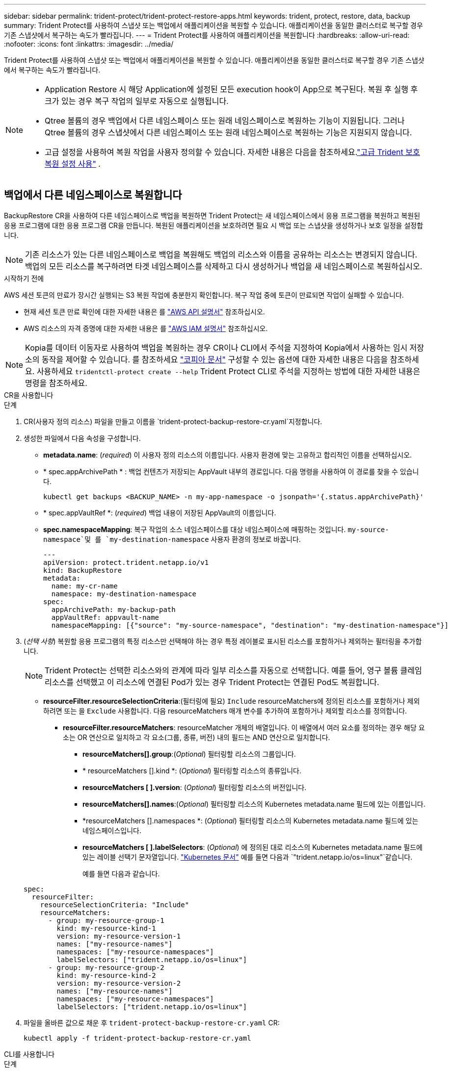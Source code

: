---
sidebar: sidebar 
permalink: trident-protect/trident-protect-restore-apps.html 
keywords: trident, protect, restore, data, backup 
summary: Trident Protect를 사용하여 스냅샷 또는 백업에서 애플리케이션을 복원할 수 있습니다. 애플리케이션을 동일한 클러스터로 복구할 경우 기존 스냅샷에서 복구하는 속도가 빨라집니다. 
---
= Trident Protect를 사용하여 애플리케이션을 복원합니다
:hardbreaks:
:allow-uri-read: 
:nofooter: 
:icons: font
:linkattrs: 
:imagesdir: ../media/


[role="lead"]
Trident Protect를 사용하여 스냅샷 또는 백업에서 애플리케이션을 복원할 수 있습니다. 애플리케이션을 동일한 클러스터로 복구할 경우 기존 스냅샷에서 복구하는 속도가 빨라집니다.

[NOTE]
====
* Application Restore 시 해당 Application에 설정된 모든 execution hook이 App으로 복구된다. 복원 후 실행 후크가 있는 경우 복구 작업의 일부로 자동으로 실행됩니다.
* Qtree 볼륨의 경우 백업에서 다른 네임스페이스 또는 원래 네임스페이스로 복원하는 기능이 지원됩니다. 그러나 Qtree 볼륨의 경우 스냅샷에서 다른 네임스페이스 또는 원래 네임스페이스로 복원하는 기능은 지원되지 않습니다.
* 고급 설정을 사용하여 복원 작업을 사용자 정의할 수 있습니다. 자세한 내용은 다음을 참조하세요.link:../trident-protect/trident-protect-restore-settings.html["고급 Trident 보호 복원 설정 사용"] .


====


== 백업에서 다른 네임스페이스로 복원합니다

BackupRestore CR을 사용하여 다른 네임스페이스로 백업을 복원하면 Trident Protect는 새 네임스페이스에서 응용 프로그램을 복원하고 복원된 응용 프로그램에 대한 응용 프로그램 CR을 만듭니다. 복원된 애플리케이션을 보호하려면 필요 시 백업 또는 스냅샷을 생성하거나 보호 일정을 설정합니다.


NOTE: 기존 리소스가 있는 다른 네임스페이스로 백업을 복원해도 백업의 리소스와 이름을 공유하는 리소스는 변경되지 않습니다. 백업의 모든 리소스를 복구하려면 타겟 네임스페이스를 삭제하고 다시 생성하거나 백업을 새 네임스페이스로 복원하십시오.

.시작하기 전에
AWS 세션 토큰의 만료가 장시간 실행되는 S3 복원 작업에 충분한지 확인합니다. 복구 작업 중에 토큰이 만료되면 작업이 실패할 수 있습니다.

* 현재 세션 토큰 만료 확인에 대한 자세한 내용은 를 https://docs.aws.amazon.com/STS/latest/APIReference/API_GetSessionToken.html["AWS API 설명서"^] 참조하십시오.
* AWS 리소스의 자격 증명에 대한 자세한 내용은 를 https://docs.aws.amazon.com/IAM/latest/UserGuide/id_credentials_temp_use-resources.html["AWS IAM 설명서"^] 참조하십시오.



NOTE: Kopia를 데이터 이동자로 사용하여 백업을 복원하는 경우 CR이나 CLI에서 주석을 지정하여 Kopia에서 사용하는 임시 저장소의 동작을 제어할 수 있습니다.  를 참조하세요 https://kopia.io/docs/getting-started/["코피아 문서"^] 구성할 수 있는 옵션에 대한 자세한 내용은 다음을 참조하세요.  사용하세요 `tridentctl-protect create --help` Trident Protect CLI로 주석을 지정하는 방법에 대한 자세한 내용은 명령을 참조하세요.

[role="tabbed-block"]
====
.CR을 사용합니다
--
.단계
. CR(사용자 정의 리소스) 파일을 만들고 이름을 `trident-protect-backup-restore-cr.yaml`지정합니다.
. 생성한 파일에서 다음 속성을 구성합니다.
+
** *metadata.name*: (_required_) 이 사용자 정의 리소스의 이름입니다. 사용자 환경에 맞는 고유하고 합리적인 이름을 선택하십시오.
** * spec.appArchivePath * : 백업 컨텐츠가 저장되는 AppVault 내부의 경로입니다. 다음 명령을 사용하여 이 경로를 찾을 수 있습니다.
+
[source, console]
----
kubectl get backups <BACKUP_NAME> -n my-app-namespace -o jsonpath='{.status.appArchivePath}'
----
** * spec.appVaultRef *: (_required_) 백업 내용이 저장된 AppVault의 이름입니다.
** *spec.namespaceMapping*: 복구 작업의 소스 네임스페이스를 대상 네임스페이스에 매핑하는 것입니다.  `my-source-namespace`및 를 `my-destination-namespace` 사용자 환경의 정보로 바꿉니다.
+
[source, yaml]
----
---
apiVersion: protect.trident.netapp.io/v1
kind: BackupRestore
metadata:
  name: my-cr-name
  namespace: my-destination-namespace
spec:
  appArchivePath: my-backup-path
  appVaultRef: appvault-name
  namespaceMapping: [{"source": "my-source-namespace", "destination": "my-destination-namespace"}]
----


. (_선택 사항_) 복원할 응용 프로그램의 특정 리소스만 선택해야 하는 경우 특정 레이블로 표시된 리소스를 포함하거나 제외하는 필터링을 추가합니다.
+

NOTE: Trident Protect는 선택한 리소스와의 관계에 따라 일부 리소스를 자동으로 선택합니다. 예를 들어, 영구 볼륨 클레임 리소스를 선택했고 이 리소스에 연결된 Pod가 있는 경우 Trident Protect는 연결된 Pod도 복원합니다.

+
** *resourceFilter.resourceSelectionCriteria*:(필터링에 필요) `Include` resourceMatchers에 정의된 리소스를 포함하거나 제외하려면 또는 을 `Exclude` 사용합니다. 다음 resourceMatchers 매개 변수를 추가하여 포함하거나 제외할 리소스를 정의합니다.
+
*** *resourceFilter.resourceMatchers*: resourceMatcher 개체의 배열입니다. 이 배열에서 여러 요소를 정의하는 경우 해당 요소는 OR 연산으로 일치하고 각 요소(그룹, 종류, 버전) 내의 필드는 AND 연산으로 일치합니다.
+
**** *resourceMatchers[].group*:(_Optional_) 필터링할 리소스의 그룹입니다.
**** * resourceMatchers [].kind *: (_Optional_) 필터링할 리소스의 종류입니다.
**** *resourceMatchers [ ].version*: (_Optional_) 필터링할 리소스의 버전입니다.
**** *resourceMatchers[].names*:(_Optional_) 필터링할 리소스의 Kubernetes metadata.name 필드에 있는 이름입니다.
**** *resourceMatchers [].namespaces *: (_Optional_) 필터링할 리소스의 Kubernetes metadata.name 필드에 있는 네임스페이스입니다.
**** *resourceMatchers [ ].labelSelectors*: (_Optional_) 에 정의된 대로 리소스의 Kubernetes metadata.name 필드에 있는 레이블 선택기 문자열입니다. https://kubernetes.io/docs/concepts/overview/working-with-objects/labels/#label-selectors["Kubernetes 문서"^] 예를 들면 다음과 `"trident.netapp.io/os=linux"`같습니다.
+
예를 들면 다음과 같습니다.

+
[source, yaml]
----
spec:
  resourceFilter:
    resourceSelectionCriteria: "Include"
    resourceMatchers:
      - group: my-resource-group-1
        kind: my-resource-kind-1
        version: my-resource-version-1
        names: ["my-resource-names"]
        namespaces: ["my-resource-namespaces"]
        labelSelectors: ["trident.netapp.io/os=linux"]
      - group: my-resource-group-2
        kind: my-resource-kind-2
        version: my-resource-version-2
        names: ["my-resource-names"]
        namespaces: ["my-resource-namespaces"]
        labelSelectors: ["trident.netapp.io/os=linux"]
----






. 파일을 올바른 값으로 채운 후 `trident-protect-backup-restore-cr.yaml` CR:
+
[source, console]
----
kubectl apply -f trident-protect-backup-restore-cr.yaml
----


--
.CLI를 사용합니다
--
.단계
. 대괄호 안의 값을 환경의 정보로 대체하여 백업을 다른 네임스페이스로 복원합니다. 이 `namespace-mapping` 인수는 콜론으로 구분된 네임스페이스를 사용하여 소스 네임스페이스를 올바른 대상 네임스페이스에 형식 `source1:dest1,source2:dest2`으로 매핑합니다. 예를 들면 다음과 같습니다.
+
[source, console]
----
tridentctl-protect create backuprestore <my_restore_name> \
--backup <backup_namespace>/<backup_to_restore> \
--namespace-mapping <source_to_destination_namespace_mapping> \
-n <application_namespace>
----


--
====


== 백업에서 원래 네임스페이스로 복구합니다

언제든지 원래 네임스페이스로 백업을 복원할 수 있습니다.

.시작하기 전에
AWS 세션 토큰의 만료가 장시간 실행되는 S3 복원 작업에 충분한지 확인합니다. 복구 작업 중에 토큰이 만료되면 작업이 실패할 수 있습니다.

* 현재 세션 토큰 만료 확인에 대한 자세한 내용은 를 https://docs.aws.amazon.com/STS/latest/APIReference/API_GetSessionToken.html["AWS API 설명서"^] 참조하십시오.
* AWS 리소스의 자격 증명에 대한 자세한 내용은 를 https://docs.aws.amazon.com/IAM/latest/UserGuide/id_credentials_temp_use-resources.html["AWS IAM 설명서"^] 참조하십시오.



NOTE: Kopia를 데이터 이동자로 사용하여 백업을 복원하는 경우 CR이나 CLI에서 주석을 지정하여 Kopia에서 사용하는 임시 저장소의 동작을 제어할 수 있습니다.  를 참조하세요 https://kopia.io/docs/getting-started/["코피아 문서"^] 구성할 수 있는 옵션에 대한 자세한 내용은 다음을 참조하세요.  사용하세요 `tridentctl-protect create --help` Trident Protect CLI로 주석을 지정하는 방법에 대한 자세한 내용은 명령을 참조하세요.

[role="tabbed-block"]
====
.CR을 사용합니다
--
.단계
. CR(사용자 정의 리소스) 파일을 만들고 이름을 `trident-protect-backup-ipr-cr.yaml`지정합니다.
. 생성한 파일에서 다음 속성을 구성합니다.
+
** *metadata.name*: (_required_) 이 사용자 정의 리소스의 이름입니다. 사용자 환경에 맞는 고유하고 합리적인 이름을 선택하십시오.
** * spec.appArchivePath * : 백업 컨텐츠가 저장되는 AppVault 내부의 경로입니다. 다음 명령을 사용하여 이 경로를 찾을 수 있습니다.
+
[source, console]
----
kubectl get backups <BACKUP_NAME> -n my-app-namespace -o jsonpath='{.status.appArchivePath}'
----
** * spec.appVaultRef *: (_required_) 백업 내용이 저장된 AppVault의 이름입니다.
+
예를 들면 다음과 같습니다.

+
[source, yaml]
----
---
apiVersion: protect.trident.netapp.io/v1
kind: BackupInplaceRestore
metadata:
  name: my-cr-name
  namespace: my-app-namespace
spec:
  appArchivePath: my-backup-path
  appVaultRef: appvault-name
----


. (_선택 사항_) 복원할 응용 프로그램의 특정 리소스만 선택해야 하는 경우 특정 레이블로 표시된 리소스를 포함하거나 제외하는 필터링을 추가합니다.
+

NOTE: Trident Protect는 선택한 리소스와의 관계에 따라 일부 리소스를 자동으로 선택합니다. 예를 들어, 영구 볼륨 클레임 리소스를 선택했고 이 리소스에 연결된 Pod가 있는 경우 Trident Protect는 연결된 Pod도 복원합니다.

+
** *resourceFilter.resourceSelectionCriteria*:(필터링에 필요) `Include` resourceMatchers에 정의된 리소스를 포함하거나 제외하려면 또는 을 `Exclude` 사용합니다. 다음 resourceMatchers 매개 변수를 추가하여 포함하거나 제외할 리소스를 정의합니다.
+
*** *resourceFilter.resourceMatchers*: resourceMatcher 개체의 배열입니다. 이 배열에서 여러 요소를 정의하는 경우 해당 요소는 OR 연산으로 일치하고 각 요소(그룹, 종류, 버전) 내의 필드는 AND 연산으로 일치합니다.
+
**** *resourceMatchers[].group*:(_Optional_) 필터링할 리소스의 그룹입니다.
**** * resourceMatchers [].kind *: (_Optional_) 필터링할 리소스의 종류입니다.
**** *resourceMatchers [ ].version*: (_Optional_) 필터링할 리소스의 버전입니다.
**** *resourceMatchers[].names*:(_Optional_) 필터링할 리소스의 Kubernetes metadata.name 필드에 있는 이름입니다.
**** *resourceMatchers [].namespaces *: (_Optional_) 필터링할 리소스의 Kubernetes metadata.name 필드에 있는 네임스페이스입니다.
**** *resourceMatchers [ ].labelSelectors*: (_Optional_) 에 정의된 대로 리소스의 Kubernetes metadata.name 필드에 있는 레이블 선택기 문자열입니다. https://kubernetes.io/docs/concepts/overview/working-with-objects/labels/#label-selectors["Kubernetes 문서"^] 예를 들면 다음과 `"trident.netapp.io/os=linux"`같습니다.
+
예를 들면 다음과 같습니다.

+
[source, yaml]
----
spec:
  resourceFilter:
    resourceSelectionCriteria: "Include"
    resourceMatchers:
      - group: my-resource-group-1
        kind: my-resource-kind-1
        version: my-resource-version-1
        names: ["my-resource-names"]
        namespaces: ["my-resource-namespaces"]
        labelSelectors: ["trident.netapp.io/os=linux"]
      - group: my-resource-group-2
        kind: my-resource-kind-2
        version: my-resource-version-2
        names: ["my-resource-names"]
        namespaces: ["my-resource-namespaces"]
        labelSelectors: ["trident.netapp.io/os=linux"]
----






. 파일을 올바른 값으로 채운 후 `trident-protect-backup-ipr-cr.yaml` CR:
+
[source, console]
----
kubectl apply -f trident-protect-backup-ipr-cr.yaml
----


--
.CLI를 사용합니다
--
.단계
. 대괄호 안의 값을 환경의 정보로 대체하여 백업을 원래 네임스페이스로 복원합니다.  `backup`인수에 네임스페이스 및 백업 이름이 형식으로 `<namespace>/<name>` 사용됩니다. 예를 들면 다음과 같습니다.
+
[source, console]
----
tridentctl-protect create backupinplacerestore <my_restore_name> \
--backup <namespace/backup_to_restore> \
-n <application_namespace>
----


--
====


== 백업에서 다른 클러스터로 복원합니다

원래 클러스터에 문제가 있는 경우 백업을 다른 클러스터로 복구할 수 있습니다.


NOTE: Kopia를 데이터 이동자로 사용하여 백업을 복원하는 경우 CR이나 CLI에서 주석을 지정하여 Kopia에서 사용하는 임시 저장소의 동작을 제어할 수 있습니다.  를 참조하세요 https://kopia.io/docs/getting-started/["코피아 문서"^] 구성할 수 있는 옵션에 대한 자세한 내용은 다음을 참조하세요.  사용하세요 `tridentctl-protect create --help` Trident Protect CLI로 주석을 지정하는 방법에 대한 자세한 내용은 명령을 참조하세요.

.시작하기 전에
다음 필수 구성 요소가 충족되는지 확인합니다.

* 대상 클러스터에 Trident Protect가 설치되어 있습니다.
* 대상 클러스터에는 백업이 저장되는 소스 클러스터와 동일한 AppVault의 버킷 경로에 대한 액세스 권한이 있습니다.
* AppVault CR에 정의된 개체 저장소 버킷에 로컬 환경이 연결할 수 있는지 확인하십시오. `tridentctl-protect get appvaultcontent` 명령.  네트워크 제한으로 인해 액세스할 수 없는 경우 대상 클러스터의 포드 내에서 Trident Protect CLI를 실행하세요.
* AWS 세션 토큰 만료가 장기 실행 중인 복구 작업에 충분한지 확인합니다. 복구 작업 중에 토큰이 만료되면 작업이 실패할 수 있습니다.
+
** 현재 세션 토큰 만료 확인에 대한 자세한 내용은 를 https://docs.aws.amazon.com/STS/latest/APIReference/API_GetSessionToken.html["AWS API 설명서"^] 참조하십시오.
** AWS 리소스의 자격 증명에 대한 자세한 내용은 를 https://docs.aws.amazon.com/IAM/latest/UserGuide/id_credentials_temp_use-resources.html["AWS 설명서"^] 참조하십시오.




.단계
. Trident Protect CLI 플러그인을 사용하여 대상 클러스터에서 AppVault CR의 가용성을 확인합니다.
+
[source, console]
----
tridentctl-protect get appvault --context <destination_cluster_name>
----
+

NOTE: 응용 프로그램 복구용 네임스페이스가 대상 클러스터에 있는지 확인합니다.

. 대상 클러스터에서 사용 가능한 AppVault의 백업 컨텐츠를 봅니다.
+
[source, console]
----
tridentctl-protect get appvaultcontent <appvault_name> \
--show-resources backup \
--show-paths \
--context <destination_cluster_name>
----
+
이 명령을 실행하면 원래 클러스터, 해당 응용 프로그램 이름, 타임스탬프 및 아카이브 경로를 비롯하여 AppVault에 사용 가능한 백업이 표시됩니다.

+
* 출력 예: *

+
[listing]
----
+-------------+-----------+--------+-----------------+--------------------------+-------------+
|   CLUSTER   |    APP    |  TYPE  |      NAME       |        TIMESTAMP         |    PATH     |
+-------------+-----------+--------+-----------------+--------------------------+-------------+
| production1 | wordpress | backup | wordpress-bkup-1| 2024-10-30 08:37:40 (UTC)| backuppath1 |
| production1 | wordpress | backup | wordpress-bkup-2| 2024-10-30 08:37:40 (UTC)| backuppath2 |
+-------------+-----------+--------+-----------------+--------------------------+-------------+
----
. AppVault 이름 및 보관 경로를 사용하여 응용 프로그램을 대상 클러스터로 복원합니다.


[role="tabbed-block"]
====
.CR을 사용합니다
--
. CR(사용자 정의 리소스) 파일을 만들고 이름을 `trident-protect-backup-restore-cr.yaml`지정합니다.
. 생성한 파일에서 다음 속성을 구성합니다.
+
** *metadata.name*: (_required_) 이 사용자 정의 리소스의 이름입니다. 사용자 환경에 맞는 고유하고 합리적인 이름을 선택하십시오.
** * spec.appVaultRef *: (_required_) 백업 내용이 저장된 AppVault의 이름입니다.
** * spec.appArchivePath * : 백업 컨텐츠가 저장되는 AppVault 내부의 경로입니다. 다음 명령을 사용하여 이 경로를 찾을 수 있습니다.
+
[source, console]
----
kubectl get backups <BACKUP_NAME> -n my-app-namespace -o jsonpath='{.status.appArchivePath}'
----
+

NOTE: BackupRestore CR을 사용할 수 없는 경우 2단계에서 언급한 명령을 사용하여 백업 내용을 볼 수 있습니다.

** *spec.namespaceMapping*: 복구 작업의 소스 네임스페이스를 대상 네임스페이스에 매핑하는 것입니다.  `my-source-namespace`및 를 `my-destination-namespace` 사용자 환경의 정보로 바꿉니다.
+
예를 들면 다음과 같습니다.

+
[source, yaml]
----
apiVersion: protect.trident.netapp.io/v1
kind: BackupRestore
metadata:
  name: my-cr-name
  namespace: my-destination-namespace
spec:
  appVaultRef: appvault-name
  appArchivePath: my-backup-path
  namespaceMapping: [{"source": "my-source-namespace", "destination": "my-destination-namespace"}]
----


. 파일을 올바른 값으로 채운 후 `trident-protect-backup-restore-cr.yaml` CR:
+
[source, console]
----
kubectl apply -f trident-protect-backup-restore-cr.yaml
----


--
.CLI를 사용합니다
--
. 다음 명령을 사용하여 응용 프로그램을 복원하고 대괄호 안의 값을 사용자 환경의 정보로 바꿉니다. 네임스페이스 매핑 인수는 콜론으로 구분된 네임스페이스를 사용하여 소스 네임스페이스를 Source1:dest1, source2:dest2 형식으로 올바른 대상 네임스페이스에 매핑합니다. 예를 들면 다음과 같습니다.
+
[source, console]
----
tridentctl-protect create backuprestore <restore_name> \
--namespace-mapping <source_to_destination_namespace_mapping> \
--appvault <appvault_name> \
--path <backup_path> \
--context <destination_cluster_name> \
-n <application_namespace>
----


--
====


== 스냅샷에서 다른 네임스페이스로 복구합니다

사용자 지정 리소스(CR) 파일을 사용하여 스냅샷에서 데이터를 다른 네임스페이스 또는 원래 소스 네임스페이스로 복원할 수 있습니다. SnapshotRestore CR을 사용하여 스냅샷을 다른 네임스페이스로 복구할 경우 Trident Protect는 새 네임스페이스에서 애플리케이션을 복원하고 복원된 애플리케이션에 대한 애플리케이션 CR을 생성합니다. 복원된 애플리케이션을 보호하려면 필요 시 백업 또는 스냅샷을 생성하거나 보호 일정을 설정합니다.


NOTE: SnapshotRestore는 다음을 지원합니다. `spec.storageClassMapping` 속성이지만 소스 및 대상 저장소 클래스가 동일한 저장소 백엔드를 사용하는 경우에만 해당됩니다.  복원을 시도하는 경우 `StorageClass` 다른 스토리지 백엔드를 사용하는 경우 복원 작업이 실패합니다.

.시작하기 전에
AWS 세션 토큰의 만료가 장시간 실행되는 S3 복원 작업에 충분한지 확인합니다. 복구 작업 중에 토큰이 만료되면 작업이 실패할 수 있습니다.

* 현재 세션 토큰 만료 확인에 대한 자세한 내용은 를 https://docs.aws.amazon.com/STS/latest/APIReference/API_GetSessionToken.html["AWS API 설명서"^] 참조하십시오.
* AWS 리소스의 자격 증명에 대한 자세한 내용은 를 https://docs.aws.amazon.com/IAM/latest/UserGuide/id_credentials_temp_use-resources.html["AWS IAM 설명서"^] 참조하십시오.


[role="tabbed-block"]
====
.CR을 사용합니다
--
.단계
. CR(사용자 정의 리소스) 파일을 만들고 이름을 `trident-protect-snapshot-restore-cr.yaml`지정합니다.
. 생성한 파일에서 다음 속성을 구성합니다.
+
** *metadata.name*: (_required_) 이 사용자 정의 리소스의 이름입니다. 사용자 환경에 맞는 고유하고 합리적인 이름을 선택하십시오.
** * spec.appVaultRef *: (_required_) 스냅샷 내용이 저장된 AppVault의 이름입니다.
** * spec.appArchivePath *: 스냅샷 내용이 저장되는 AppVault 내부 경로입니다. 다음 명령을 사용하여 이 경로를 찾을 수 있습니다.
+
[source, console]
----
kubectl get snapshots <SNAPHOT_NAME> -n my-app-namespace -o jsonpath='{.status.appArchivePath}'
----
** *spec.namespaceMapping*: 복구 작업의 소스 네임스페이스를 대상 네임스페이스에 매핑하는 것입니다.  `my-source-namespace`및 를 `my-destination-namespace` 사용자 환경의 정보로 바꿉니다.
+
[source, yaml]
----
---
apiVersion: protect.trident.netapp.io/v1
kind: SnapshotRestore
metadata:
  name: my-cr-name
  namespace: my-app-namespace
spec:
  appVaultRef: appvault-name
  appArchivePath: my-snapshot-path
  namespaceMapping: [{"source": "my-source-namespace", "destination": "my-destination-namespace"}]
----


. (_선택 사항_) 복원할 응용 프로그램의 특정 리소스만 선택해야 하는 경우 특정 레이블로 표시된 리소스를 포함하거나 제외하는 필터링을 추가합니다.
+

NOTE: Trident Protect는 선택한 리소스와의 관계에 따라 일부 리소스를 자동으로 선택합니다. 예를 들어, 영구 볼륨 클레임 리소스를 선택했고 이 리소스에 연결된 Pod가 있는 경우 Trident Protect는 연결된 Pod도 복원합니다.

+
** *resourceFilter.resourceSelectionCriteria*:(필터링에 필요) `Include` resourceMatchers에 정의된 리소스를 포함하거나 제외하려면 또는 을 `Exclude` 사용합니다. 다음 resourceMatchers 매개 변수를 추가하여 포함하거나 제외할 리소스를 정의합니다.
+
*** *resourceFilter.resourceMatchers*: resourceMatcher 개체의 배열입니다. 이 배열에서 여러 요소를 정의하는 경우 해당 요소는 OR 연산으로 일치하고 각 요소(그룹, 종류, 버전) 내의 필드는 AND 연산으로 일치합니다.
+
**** *resourceMatchers[].group*:(_Optional_) 필터링할 리소스의 그룹입니다.
**** * resourceMatchers [].kind *: (_Optional_) 필터링할 리소스의 종류입니다.
**** *resourceMatchers [ ].version*: (_Optional_) 필터링할 리소스의 버전입니다.
**** *resourceMatchers[].names*:(_Optional_) 필터링할 리소스의 Kubernetes metadata.name 필드에 있는 이름입니다.
**** *resourceMatchers [].namespaces *: (_Optional_) 필터링할 리소스의 Kubernetes metadata.name 필드에 있는 네임스페이스입니다.
**** *resourceMatchers [ ].labelSelectors*: (_Optional_) 에 정의된 대로 리소스의 Kubernetes metadata.name 필드에 있는 레이블 선택기 문자열입니다. https://kubernetes.io/docs/concepts/overview/working-with-objects/labels/#label-selectors["Kubernetes 문서"^] 예를 들면 다음과 `"trident.netapp.io/os=linux"`같습니다.
+
예를 들면 다음과 같습니다.

+
[source, yaml]
----
spec:
  resourceFilter:
    resourceSelectionCriteria: "Include"
    resourceMatchers:
      - group: my-resource-group-1
        kind: my-resource-kind-1
        version: my-resource-version-1
        names: ["my-resource-names"]
        namespaces: ["my-resource-namespaces"]
        labelSelectors: ["trident.netapp.io/os=linux"]
      - group: my-resource-group-2
        kind: my-resource-kind-2
        version: my-resource-version-2
        names: ["my-resource-names"]
        namespaces: ["my-resource-namespaces"]
        labelSelectors: ["trident.netapp.io/os=linux"]
----






. 파일을 올바른 값으로 채운 후 `trident-protect-snapshot-restore-cr.yaml` CR:
+
[source, console]
----
kubectl apply -f trident-protect-snapshot-restore-cr.yaml
----


--
.CLI를 사용합니다
--
.단계
. 대괄호 안의 값을 사용자 환경의 정보로 대체하여 스냅샷을 다른 네임스페이스로 복원합니다.
+
**  `snapshot`인수에 네임스페이스 및 스냅숏 이름이 형식으로 `<namespace>/<name>` 사용됩니다.
** 이 `namespace-mapping` 인수는 콜론으로 구분된 네임스페이스를 사용하여 소스 네임스페이스를 올바른 대상 네임스페이스에 형식 `source1:dest1,source2:dest2`으로 매핑합니다.
+
예를 들면 다음과 같습니다.

+
[source, console]
----
tridentctl-protect create snapshotrestore <my_restore_name> \
--snapshot <namespace/snapshot_to_restore> \
--namespace-mapping <source_to_destination_namespace_mapping> \
-n <application_namespace>
----




--
====


== 스냅샷에서 원래 네임스페이스로 복구합니다

언제든지 스냅샷을 원래 네임스페이스로 복구할 수 있습니다.

.시작하기 전에
AWS 세션 토큰의 만료가 장시간 실행되는 S3 복원 작업에 충분한지 확인합니다. 복구 작업 중에 토큰이 만료되면 작업이 실패할 수 있습니다.

* 현재 세션 토큰 만료 확인에 대한 자세한 내용은 를 https://docs.aws.amazon.com/STS/latest/APIReference/API_GetSessionToken.html["AWS API 설명서"^] 참조하십시오.
* AWS 리소스의 자격 증명에 대한 자세한 내용은 를 https://docs.aws.amazon.com/IAM/latest/UserGuide/id_credentials_temp_use-resources.html["AWS IAM 설명서"^] 참조하십시오.


[role="tabbed-block"]
====
.CR을 사용합니다
--
.단계
. CR(사용자 정의 리소스) 파일을 만들고 이름을 `trident-protect-snapshot-ipr-cr.yaml`지정합니다.
. 생성한 파일에서 다음 속성을 구성합니다.
+
** *metadata.name*: (_required_) 이 사용자 정의 리소스의 이름입니다. 사용자 환경에 맞는 고유하고 합리적인 이름을 선택하십시오.
** * spec.appVaultRef *: (_required_) 스냅샷 내용이 저장된 AppVault의 이름입니다.
** * spec.appArchivePath *: 스냅샷 내용이 저장되는 AppVault 내부 경로입니다. 다음 명령을 사용하여 이 경로를 찾을 수 있습니다.
+
[source, console]
----
kubectl get snapshots <SNAPSHOT_NAME> -n my-app-namespace -o jsonpath='{.status.appArchivePath}'
----
+
[source, yaml]
----
---
apiVersion: protect.trident.netapp.io/v1
kind: SnapshotInplaceRestore
metadata:
  name: my-cr-name
  namespace: my-app-namespace
spec:
  appVaultRef: appvault-name
    appArchivePath: my-snapshot-path
----


. (_선택 사항_) 복원할 응용 프로그램의 특정 리소스만 선택해야 하는 경우 특정 레이블로 표시된 리소스를 포함하거나 제외하는 필터링을 추가합니다.
+

NOTE: Trident Protect는 선택한 리소스와의 관계에 따라 일부 리소스를 자동으로 선택합니다. 예를 들어, 영구 볼륨 클레임 리소스를 선택했고 이 리소스에 연결된 Pod가 있는 경우 Trident Protect는 연결된 Pod도 복원합니다.

+
** *resourceFilter.resourceSelectionCriteria*:(필터링에 필요) `Include` resourceMatchers에 정의된 리소스를 포함하거나 제외하려면 또는 을 `Exclude` 사용합니다. 다음 resourceMatchers 매개 변수를 추가하여 포함하거나 제외할 리소스를 정의합니다.
+
*** *resourceFilter.resourceMatchers*: resourceMatcher 개체의 배열입니다. 이 배열에서 여러 요소를 정의하는 경우 해당 요소는 OR 연산으로 일치하고 각 요소(그룹, 종류, 버전) 내의 필드는 AND 연산으로 일치합니다.
+
**** *resourceMatchers[].group*:(_Optional_) 필터링할 리소스의 그룹입니다.
**** * resourceMatchers [].kind *: (_Optional_) 필터링할 리소스의 종류입니다.
**** *resourceMatchers [ ].version*: (_Optional_) 필터링할 리소스의 버전입니다.
**** *resourceMatchers[].names*:(_Optional_) 필터링할 리소스의 Kubernetes metadata.name 필드에 있는 이름입니다.
**** *resourceMatchers [].namespaces *: (_Optional_) 필터링할 리소스의 Kubernetes metadata.name 필드에 있는 네임스페이스입니다.
**** *resourceMatchers [ ].labelSelectors*: (_Optional_) 에 정의된 대로 리소스의 Kubernetes metadata.name 필드에 있는 레이블 선택기 문자열입니다. https://kubernetes.io/docs/concepts/overview/working-with-objects/labels/#label-selectors["Kubernetes 문서"^] 예를 들면 다음과 `"trident.netapp.io/os=linux"`같습니다.
+
예를 들면 다음과 같습니다.

+
[source, yaml]
----
spec:
  resourceFilter:
    resourceSelectionCriteria: "Include"
    resourceMatchers:
      - group: my-resource-group-1
        kind: my-resource-kind-1
        version: my-resource-version-1
        names: ["my-resource-names"]
        namespaces: ["my-resource-namespaces"]
        labelSelectors: ["trident.netapp.io/os=linux"]
      - group: my-resource-group-2
        kind: my-resource-kind-2
        version: my-resource-version-2
        names: ["my-resource-names"]
        namespaces: ["my-resource-namespaces"]
        labelSelectors: ["trident.netapp.io/os=linux"]
----






. 파일을 올바른 값으로 채운 후 `trident-protect-snapshot-ipr-cr.yaml` CR:
+
[source, console]
----
kubectl apply -f trident-protect-snapshot-ipr-cr.yaml
----


--
.CLI를 사용합니다
--
.단계
. 대괄호 안의 값을 사용자 환경의 정보로 대체하여 스냅샷을 원래 네임스페이스로 복원합니다. 예를 들면 다음과 같습니다.
+
[source, console]
----
tridentctl-protect create snapshotinplacerestore <my_restore_name> \
--snapshot <snapshot_to_restore> \
-n <application_namespace>
----


--
====


== 복구 작업의 상태를 확인합니다

명령줄을 사용하여 진행 중이거나, 완료되었거나, 실패한 복구 작업의 상태를 확인할 수 있습니다.

.단계
. 다음 명령을 사용하여 복원 작업의 상태를 검색하여 대괄호의 값을 사용자 환경의 정보로 바꿉니다.
+
[source, console]
----
kubectl get backuprestore -n <namespace_name> <my_restore_cr_name> -o jsonpath='{.status}'
----

